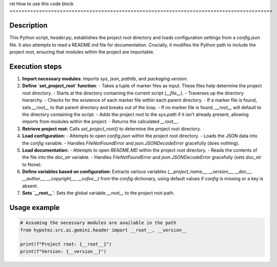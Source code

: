 rst
How to use this code block
=========================================================================================

Description
-------------------------
This Python script, `header.py`, establishes the project root directory and loads configuration settings from a `config.json` file. It also attempts to read a README.md file for documentation.  Crucially, it modifies the Python path to include the project root, ensuring that modules within the project are importable.

Execution steps
-------------------------
1. **Import necessary modules**: Imports `sys`, `json`, `pathlib`, and `packaging.version`.

2. **Define `set_project_root` function**:
   - Takes a tuple of marker files as input.  These files help determine the project root directory.
   - Starts at the directory containing the current script (`__file__`).
   - Traverses up the directory hierarchy.
   - Checks for the existence of each marker file within each parent directory.
   - If a marker file is found, sets `__root__` to that parent directory and breaks out of the loop.
   - If no marker file is found, `__root__` will default to the directory containing the script.
   - Adds the project root to the `sys.path` if it isn't already present, allowing imports from modules within the project.
   - Returns the calculated `__root__`.


3. **Retrieve project root:** Calls `set_project_root()` to determine the project root directory.

4. **Load configuration:**
   - Attempts to open `config.json` within the project root directory.
   - Loads the JSON data into the `config` variable.
   - Handles `FileNotFoundError` and `json.JSONDecodeError` gracefully (does nothing).

5. **Load documentation:**
   - Attempts to open `README.MD` within the project root directory.
   - Reads the contents of the file into the `doc_str` variable.
   - Handles `FileNotFoundError` and `json.JSONDecodeError` gracefully (sets `doc_str` to None).

6. **Define variables based on configuration:** Extracts various variables (`__project_name__`, `__version__`, `__doc__`, `__author__`, `__copyright__`, `__cofee__`) from the `config` dictionary, using default values if `config` is missing or a key is absent.

7. **Sets `__root__`**: Sets the global variable `__root__` to the project root path.

Usage example
-------------------------
.. code-block:: python

    # Assuming the necessary modules are available in the path
    from hypotez.src.ai.gemini.header import __root__, __version__

    print(f"Project root: {__root__}")
    print(f"Version: {__version__}")